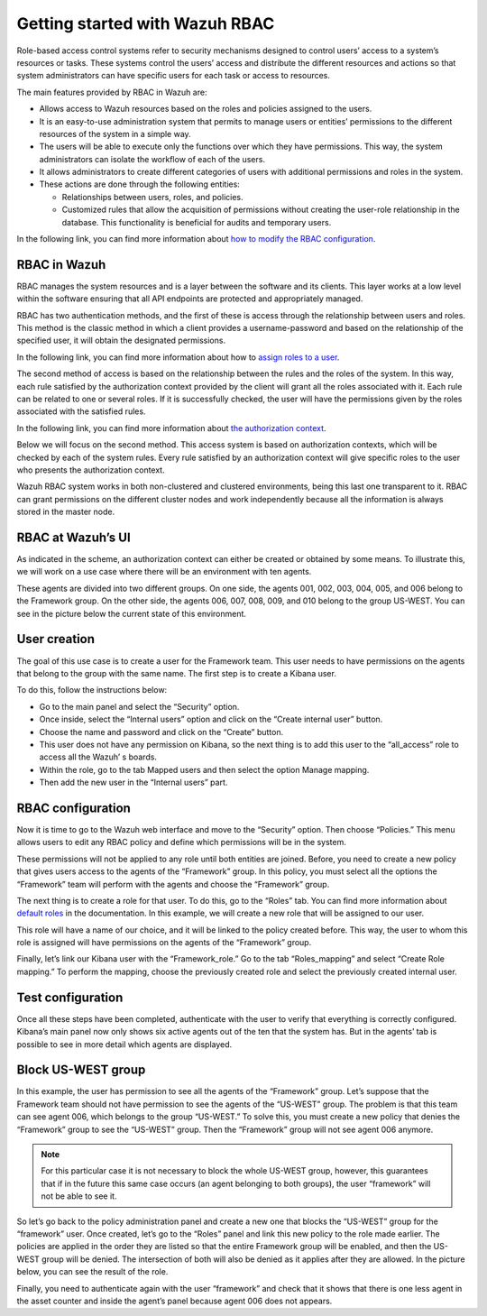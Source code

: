 .. Copyright (C) 2021 Wazuh, Inc.

.. meta::
  :description: This section of the Wazuh documentation explains what a role-based access control system is and how you can use it with Wazuh. 
  
.. _wazuh-rbac:

Getting started with Wazuh RBAC
===============================
Role-based access control systems refer to security mechanisms designed to control users’ access to a system’s resources or tasks. These systems control the users’ access and distribute the different resources and actions so that system administrators can have specific users for each task or access to resources.

The main features provided by RBAC in Wazuh are:

- Allows access to Wazuh resources based on the roles and policies assigned to the users.

- It is an easy-to-use administration system that permits to manage users or entities’ permissions to the different resources of the system in a simple way.

- The users will be able to execute only the functions over which they have permissions. This way, the system administrators can isolate the workflow of each of the users.

- It allows administrators to create different categories of users with additional permissions and roles in the system.

- These actions are done through the following entities:

  - Relationships between users, roles, and policies.

  - Customized rules that allow the acquisition of permissions without creating the user-role relationship in the database. This functionality is beneficial for audits and temporary users.

In the following link, you can find more information about `how to modify the RBAC configuration <https://documentation.wazuh.com/current/user-manual/api/rbac/configuration.html>`_.



RBAC in Wazuh
-------------

RBAC manages the system resources and is a layer between the software and its clients. This layer works at a low level within the software ensuring that all API endpoints are protected and appropriately managed.

RBAC has two authentication methods, and the first of these is access through the relationship between users and roles. This method is the classic method in which a client provides a username-password and based on the relationship of the specified user, it will obtain the designated permissions.

In the following link, you can find more information about how to `assign roles to a user <https://documentation.wazuh.com/current/user-manual/api/rbac/configuration.html#assign-roles-to-a-user>`_. 

.. thumbnail:: ../../images/kibana-app/rbac_scheme.png
    :title: Keys
    :align: left
    :width: 100%

The second method of access is based on the relationship between the rules and the roles of the system. In this way, each rule satisfied by the authorization context provided by the client will grant all the roles associated with it. Each rule can be related to one or several roles. If it is successfully checked, the user will have the permissions given by the roles associated with the satisfied rules. 

In the following link, you can find more information about `the authorization context <https://documentation.wazuh.com/current/user-manual/api/rbac/auth_context.html#authorization-context>`_. 

.. thumbnail:: ../../images/kibana-app/rbac_scheme2.png
    :title: Keys
    :align: left
    :width: 100%    

Below we will focus on the second method. This access system is based on authorization contexts, which will be checked by each of the system rules. Every rule satisfied by an authorization context will give specific roles to the user who presents the authorization context.

Wazuh RBAC system works in both non-clustered and clustered environments, being this last one transparent to it. RBAC can grant permissions on the different cluster nodes and work independently because all the information is always stored in the master node.


RBAC at Wazuh’s UI
------------------

As indicated in the scheme, an authorization context can either be created or obtained by some means. To illustrate this, we will work on a use case where there will be an environment with ten agents.

These agents are divided into two different groups. On one side, the agents 001, 002, 003, 004, 005, and 006 belong to the Framework group. On the other side, the agents 006, 007, 008, 009, and 010 belong to the group US-WEST. You can see in the picture below the current state of this environment.

.. thumbnail:: ../../images/kibana-app/0.1.overview_framework_group.png
    :title: Keys
    :align: left
    :width: 100%

.. thumbnail:: ../../images/kibana-app/0.2.overview_us-west_group.png
    :title: Keys
    :align: left
    :width: 100%    

User creation
-------------

The goal of this use case is to create a user for the Framework team. This user needs to have permissions on the agents that belong to the group with the same name. The first step is to create a Kibana user.

To do this, follow the instructions below:

- Go to the main panel and select the “Security” option.
- Once inside, select the “Internal users” option and click on the “Create internal user” button.
- Choose the name and password and click on the “Create” button.
- This user does not have any permission on Kibana, so the next thing is to add this user to the “all_access” role to access all the Wazuh’ s boards.
- Within the role, go to the tab Mapped users and then select the option Manage mapping.
- Then add the new user in the “Internal users” part.

.. thumbnail:: ../../images/kibana-app/0.3.mapped_users.png
    :title: Keys
    :align: left
    :width: 100%
    

RBAC configuration
------------------

Now it is time to go to the Wazuh web interface and move to the “Security” option. Then choose “Policies.” This menu allows users to edit any RBAC policy and define which permissions will be in the system.

These permissions will not be applied to any role until both entities are joined. Before, you need to create a new policy that gives users access to the agents of the “Framework” group. In this policy, you must select all the options the “Framework” team will perform with the agents and choose the “Framework” group.

.. thumbnail:: ../../images/kibana-app/0.4.security_policies.png
    :title: Keys
    :align: left
    :width: 100%

The next thing is to create a role for that user. To do this, go to the “Roles” tab. You can find more information about `default roles <https://documentation.wazuh.com/current/user-manual/api/rbac/reference.html#default-roles>`_ in the documentation. In this example, we will create a new role that will be assigned to our user.

This role will have a name of our choice, and it will be linked to the policy created before. This way, the user to whom this role is assigned will have permissions on the agents of the “Framework” group.

Finally, let’s link our Kibana user with the “Framework_role.” Go to the tab “Roles_mapping” and select “Create Role mapping.” To perform the mapping, choose the previously created role and select the previously created internal user.

.. thumbnail:: ../../images/kibana-app/0.8.roles_mapping_create.png
    :title: Keys
    :align: left
    :width: 100%


Test configuration
------------------

Once all these steps have been completed, authenticate with the user to verify that everything is correctly configured. Kibana’s main panel now only shows six active agents out of the ten that the system has. But in the agents’ tab is possible to see in more detail which agents are displayed.

.. thumbnail:: ../../images/kibana-app/0.5.framework_agents.png
    :title: Keys
    :align: left
    :width: 100%



Block US-WEST group
-------------------

In this example, the user has permission to see all the agents of the “Framework” group. Let’s suppose that the Framework team should not have permission to see the agents of the “US-WEST” group. The problem is that this team can see agent 006, which belongs to the group “US-WEST.” To solve this, you must create a new policy that denies the “Framework” group to see the “US-WEST” group. Then the  “Framework” group will not see agent 006 anymore.

.. note:: For this particular case it is not necessary to block the whole US-WEST group, however, this guarantees that if in the future this same case occurs (an agent belonging to both groups), the user “framework” will not be able to see it.

So let’s go back to the policy administration panel and create a new one that blocks the “US-WEST” group for the “framework” user. Once created, let’s go to the “Roles” panel and link this new policy to the role made earlier.
The policies are applied in the order they are listed so that the entire Framework group will be enabled, and then the US-WEST group will be denied. The intersection of both will also be denied as it applies after they are allowed. In the picture below, you can see the result of the role.

.. thumbnail:: ../../images/kibana-app/0.6.role_edit.png
    :title: Keys
    :align: left
    :width: 100%

Finally, you need to authenticate again with the user “framework” and check that it shows that there is one less agent in the asset counter and inside the agent’s panel because agent 006 does not appears.

.. thumbnail:: ../../images/kibana-app/0.7.login_1.png
    :title: Keys
    :align: left
    :width: 100%    

